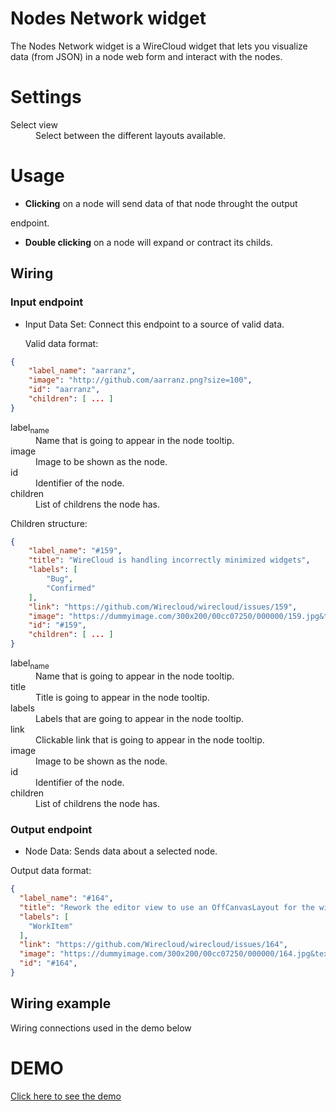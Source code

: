 * Nodes Network widget
The Nodes Network widget is a WireCloud widget that lets you visualize
data (from JSON) in a node web form and interact with the nodes.

* Settings
- Select view :: Select between the different layouts available.

* Usage
- *Clicking* on a node will send data of that node throught the output
endpoint.

- *Double clicking* on a node will expand or contract its childs.

** Wiring
*** Input endpoint
   - Input Data Set: Connect this endpoint to a source of valid data.

     Valid data format:

#+BEGIN_SRC json
  {
      "label_name": "aarranz",
      "image": "http://github.com/aarranz.png?size=100",
      "id": "aarranz",
      "children": [ ... ]
  }
#+END_SRC

   - label_name :: Name that is going to appear in the node tooltip.
   - image :: Image to be shown as the node.
   - id :: Identifier of the node.
   - children :: List of childrens the node has.

Children structure:

#+BEGIN_SRC json
  {
      "label_name": "#159",
      "title": "WireCloud is handling incorrectly minimized widgets",
      "labels": [
          "Bug",
          "Confirmed"
      ],
      "link": "https://github.com/Wirecloud/wirecloud/issues/159",
      "image": "https://dummyimage.com/300x200/00cc07250/000000/159.jpg&text=%23159",
      "id": "#159",
      "children": [ ... ]
  }
#+END_SRC

   - label_name :: Name that is going to appear in the node tooltip.
   - title :: Title is going to appear in the node tooltip.
   - labels :: Labels that are going to appear in the node tooltip.
   - link :: Clickable link that is going to appear in the node tooltip.
   - image :: Image to be shown as the node.
   - id :: Identifier of the node.
   - children :: List of childrens the node has.

*** Output endpoint
   - Node Data: Sends data about a selected node.

Output data format:

#+BEGIN_SRC json
  {
    "label_name": "#164",
    "title": "Rework the editor view to use an OffCanvasLayout for the widget/mashup wallet",
    "labels": [
      "WorkItem"
    ],
    "link": "https://github.com/Wirecloud/wirecloud/issues/164",
    "image": "https://dummyimage.com/300x200/00cc07250/000000/164.jpg&text=%23164",
    "id": "#164",
  }
#+END_SRC

** Wiring example
Wiring connections used in the demo below

[[https://s11.postimg.org/airhkv3xv/2016_11_23_12_54_23.jpg]]

* DEMO

[[https://youtu.be/B5CxsepMphM][Click here to see the demo]]
